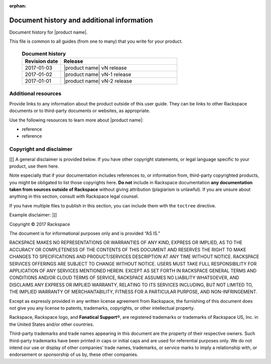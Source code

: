:orphan:

===========================================
Document history and additional information
===========================================

Document history for |product name|.

This file is common to all guides (from one to many) that you write
for your product.

 .. list-table:: **Document history**
   :widths: 25 75
   :header-rows: 1

   * - Revision date
     - Release
   * - 2017-01-03
     - |product name| vN release
   * - 2017-01-02
     - |product name| vN-1 release
   * - 2017-01-01
     - |product name| vN-2 release



Additional resources
~~~~~~~~~~~~~~~~~~~~

Provide links to any information about the product outside of this user guide.
They can be links to other Rackspace documents or to third-party documents or
websites, as appropriate.

Use the following resources to learn more about |product name|:

- reference
- reference



Copyright and disclaimer
~~~~~~~~~~~~~~~~~~~~~~~~

[[[ A general disclaimer is provided below. If you have other copyright
statements, or legal language specific to your product, use them here.

Note especially that if your documentation includes references to, or
information from, third-party copyrighted products, you might be
obligated to list those copyrights here. **Do not** include in
Rackspace documentation **any documentation taken from sources outside
of Rackspace** without giving attribution (plagiarism is unlawful). If
you are unsure about anything in this section, consult with Rackspace
legal counsel.

If you have multiple files to publish in this section, you can include
them with the ``toctree`` directive.

Example disclaimer: ]]]

Copyright © 2017 Rackspace

The document is for informational purposes only and is provided “AS
IS.”

RACKSPACE MAKES NO REPRESENTATIONS OR WARRANTIES OF ANY KIND, EXPRESS
OR IMPLIED, AS TO THE ACCURACY OR COMPLETENESS OF THE CONTENTS OF THIS
DOCUMENT AND RESERVES THE RIGHT TO MAKE CHANGES TO SPECIFICATIONS AND
PRODUCT/SERVICES DESCRIPTION AT ANY TIME WITHOUT NOTICE. RACKSPACE
SERVICES OFFERINGS ARE SUBJECT TO CHANGE WITHOUT NOTICE. USERS MUST
TAKE FULL RESPONSIBILITY FOR APPLICATION OF ANY SERVICES MENTIONED
HEREIN. EXCEPT AS SET FORTH IN RACKSPACE GENERAL TERMS AND CONDITIONS
AND/OR CLOUD TERMS OF SERVICE, RACKSPACE ASSUMES NO LIABILITY
WHATSOEVER, AND DISCLAIMS ANY EXPRESS OR IMPLIED WARRANTY, RELATING TO
ITS SERVICES INCLUDING, BUT NOT LIMITED TO, THE IMPLIED WARRANTY OF
MERCHANTABILITY, FITNESS FOR A PARTICULAR PURPOSE, AND
NON-INFRINGEMENT.

Except as expressly provided in any written license agreement from
Rackspace, the furnishing of this document does not give you any
license to patents, trademarks, copyrights, or other intellectual
property.

Rackspace, Rackspace logo, and **Fanatical Support**\®, are registered
trademarks or trademarks of Rackspace US, Inc. in the United States
and/or other countries.

Third-party trademarks and trade names appearing in this document are
the property of their respective owners. Such third-party trademarks
have been printed in caps or initial caps and are used for referential
purposes only. We do not intend our use or display of other companies’
trade names, trademarks, or service marks to imply a relationship
with, or endorsement or sponsorship of us by, these other companies.
